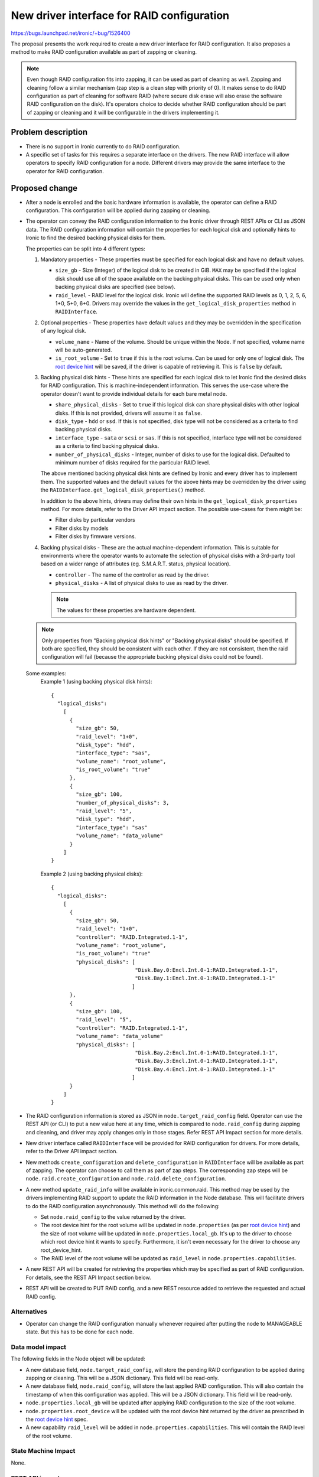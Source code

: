 ..
 This work is licensed under a Creative Commons Attribution 3.0 Unported
 License.

 http://creativecommons.org/licenses/by/3.0/legalcode

===========================================
New driver interface for RAID configuration
===========================================

https://bugs.launchpad.net/ironic/+bug/1526400

The proposal presents the work required to create a new driver interface for
RAID configuration.  It also proposes a method to make RAID configuration
available as part of zapping or cleaning.

.. note::
  Even though RAID configuration fits into zapping, it can be used as part of
  cleaning as well.  Zapping and cleaning follow a similar mechanism (zap
  step is a clean step with priority of 0). It makes sense to do RAID
  configuration as part of cleaning for software RAID (where secure disk erase
  will also erase the software RAID configuration on the disk).  It's operators
  choice to decide whether RAID configuration should be part of zapping or
  cleaning and it will be configurable in the drivers implementing it.

Problem description
===================

* There is no support in Ironic currently to do RAID configuration.

* A specific set of tasks for this requires a separate interface on the
  drivers.  The new RAID interface will allow operators to specify RAID
  configuration for a node.  Different drivers may provide the same interface
  to the operator for RAID configuration.

Proposed change
===============

* After a node is enrolled and the basic hardware information is available,
  the operator can define a RAID configuration. This configuration will be
  applied during zapping or cleaning.

* The operator can convey the RAID configuration information to the Ironic
  driver through REST APIs or CLI as JSON data. The RAID configuration
  information will contain the properties for each logical disk and
  optionally hints to Ironic to find the desired backing physical disks for
  them.

  The properties can be split into 4 different types:

  #. Mandatory properties - These properties must be specified for each logical
     disk and have no default values.

     - ``size_gb`` - Size (Integer) of the logical disk to be created in GiB.
       ``MAX`` may be specified if the logical disk should use all of the
       space available on the backing physical disks.  This can be used only
       when backing physical disks are specified (see below).
     - ``raid_level`` - RAID level for the logical disk. Ironic will define the
       supported RAID levels as 0, 1, 2, 5, 6, 1+0, 5+0, 6+0. Drivers may
       override the values in the ``get_logical_disk_properties`` method in
       ``RAIDInterface``.

  #. Optional properties - These properties have default values and
     they may be overridden in the specification of any logical disk.

     - ``volume_name`` - Name of the volume. Should be unique within the Node.
       If not specified, volume name will be auto-generated.
     - ``is_root_volume`` - Set to ``true`` if this is the root volume. Can be
       used for only one of logical disk. The `root device hint`_ will be
       saved, if the driver is capable of retrieving it. This is ``false``
       by default.

  #. Backing physical disk hints - These hints are specified for each logical
     disk to let Ironic find the desired disks for RAID configuration. This is
     machine-independent information.  This serves the use-case where the
     operator doesn't want to provide individual details for each bare metal
     node.

     - ``share_physical_disks`` - Set to ``true`` if this logical disk can
       share physical disks with other logical disks.  If this is not provided,
       drivers will assume it as ``false``.
     - ``disk_type`` - ``hdd`` or ``ssd``. If this is not specified, disk type
       will not be considered as a criteria to find backing physical disks.
     - ``interface_type`` - ``sata`` or ``scsi`` or ``sas``. If this is not
       specified, interface type will not be considered as a criteria to
       find backing physical disks.
     - ``number_of_physical_disks`` - Integer, number of disks to use for the
       logical disk. Defaulted to minimum number of disks required for the
       particular RAID level.

     The above mentioned backing physical disk hints are defined by
     Ironic and every driver has to implement them.  The supported values and
     the default values for the above hints may be overridden by the driver
     using the ``RAIDInterface.get_logical_disk_properties()`` method.

     In addition to the above hints, drivers may define their own hints in the
     ``get_logical_disk_properties`` method.  For more details, refer to the
     Driver API impact section. The possible use-cases for them might be:

     - Filter disks by particular vendors
     - Filter disks by models
     - Filter disks by firmware versions.

  #. Backing physical disks - These are the actual machine-dependent
     information.  This is suitable for environments where the operator wants
     to automate the selection of physical disks with a 3rd-party tool based
     on a wider range of attributes (eg. S.M.A.R.T. status, physical location).

     - ``controller`` - The name of the controller as read by the driver.
     - ``physical_disks`` - A list of physical disks to use as read by the
       driver.

     .. note::
       The values for these properties are hardware dependent.

  .. note::
    Only properties from "Backing physical disk hints" or
    "Backing physical disks" should be specified.  If both are specified,
    they should be consistent with each other.  If they are not consistent,
    then the raid configuration will fail (because the appropriate backing
    physical disks could not be found).

  Some examples:
    Example 1 (using backing physical disk hints)::

      {
        "logical_disks":
          [
            {
              "size_gb": 50,
              "raid_level": "1+0",
              "disk_type": "hdd",
              "interface_type": "sas",
              "volume_name": "root_volume",
              "is_root_volume": "true"
            },
            {
              "size_gb": 100,
              "number_of_physical_disks": 3,
              "raid_level": "5",
              "disk_type": "hdd",
              "interface_type": "sas"
              "volume_name": "data_volume"
            }
          ]
      }

    Example 2 (using backing physical disks)::

      {
        "logical_disks":
          [
            {
              "size_gb": 50,
              "raid_level": "1+0",
              "controller": "RAID.Integrated.1-1",
              "volume_name": "root_volume",
              "is_root_volume": "true"
              "physical_disks": [
                                 "Disk.Bay.0:Encl.Int.0-1:RAID.Integrated.1-1",
                                 "Disk.Bay.1:Encl.Int.0-1:RAID.Integrated.1-1"
                                ]
            },
            {
              "size_gb": 100,
              "raid_level": "5",
              "controller": "RAID.Integrated.1-1",
              "volume_name": "data_volume"
              "physical_disks": [
                                 "Disk.Bay.2:Encl.Int.0-1:RAID.Integrated.1-1",
                                 "Disk.Bay.3:Encl.Int.0-1:RAID.Integrated.1-1",
                                 "Disk.Bay.4:Encl.Int.0-1:RAID.Integrated.1-1"
                                ]
            }
          ]
      }


* The RAID configuration information is stored as JSON in
  ``node.target_raid_config`` field. Operator can use the REST API (or CLI)
  to put a new value here at any time, which is compared to
  ``node.raid_config`` during zapping and cleaning, and driver may apply
  changes only in those stages. Refer REST API Impact section for more details.

* New driver interface called ``RAIDInterface`` will be provided for RAID
  configuration for drivers. For more details, refer to the Driver API impact
  section.

* New methods ``create_configuration`` and ``delete_configuration`` in
  ``RAIDInterface`` will be available as part of zapping.  The operator can
  choose to call them as part of zap steps.  The corresponding zap steps will
  be ``node.raid.create_configuration`` and ``node.raid.delete_configuration``.

* A new method ``update_raid_info`` will be available in ironic.common.raid.
  This method may be used by the drivers implementing RAID support to update
  the RAID information in the Node database. This will facilitate drivers to do
  the RAID configuration asynchronously.  This method will do the following:

  + Set ``node.raid_config`` to the value returned by the driver.
  + The root device hint for the root volume will be updated in
    ``node.properties`` (as per `root device hint`_) and
    the size of root volume will be updated in ``node.properties.local_gb``.
    It's up to the driver to choose which root device hint it wants to specify.
    Furthermore, it isn't even necessary for the driver to choose any
    root_device_hint.
  + The RAID level of the root volume will be updated as ``raid_level`` in
    ``node.properties.capabilities``.

* A new REST API will be created for retrieving the properties which may be
  specified as part of RAID configuration. For details, see the REST API Impact
  section below.

* REST API will be created to PUT RAID config, and a new REST resource added
  to retrieve the requested and actual RAID config.


Alternatives
------------

* Operator can change the RAID configuration manually whenever required after
  putting the node to MANAGEABLE state. But this has to be done for each node.


Data model impact
-----------------

The following fields in the Node object will be updated:

* A new database field, ``node.target_raid_config``, will store the pending
  RAID configuration to be applied during zapping or cleaning. This will be a
  JSON dictionary. This field will be read-only.

* A new database field, ``node.raid_config``, will store the last applied RAID
  configuration. This will also contain the timestamp of when this
  configuration was applied. This will be a JSON dictionary. This field will be
  read-only.

* ``node.properties.local_gb`` will be updated after applying RAID
  configuration to the size of the root volume.

* ``node.properties.root_device`` will be updated with the root device hint
  returned by the driver as prescribed in the `root device hint`_ spec.

* A new capability ``raid_level`` will be added in
  ``node.properties.capabilities``. This will contain the RAID level of the
  root volume.


State Machine Impact
--------------------
None.

REST API impact
---------------

Two new REST API endpoints will be introduced as part of this change.

- To GET the RAID properties that can be defined and their possible values::

    GET /drivers/<driver>/raid/logical_disk_properties

  The operation will return the properties and a textual description of the
  possible values for each property::

    {
     'raid_level': 'RAID level for the logical disk. Supported values are
                    0, 1, 2, 5, 6, 1+0, 5+0, 6+0. Required.',
     'size_gb': 'Size of the logical disk in GiB. Required.',
     'disk_type': 'Disk Type. Supported values are `hdd` or `sdd`. Optional',
     .
     .
     .
     .
    }

- To set the target RAID configuration, a user will::

    PUT /v1/nodes/NNNN/states/raid

  with a BODY containing the JSON description of the RAID config.

  If accepted by the driver, this information will be stored in the
  ``node.target_raid_config`` field and exposed in the same manner as the power
  and provision states. In other words, it may be retrieved either within the
  detailed view of a ``node``, or by either of the following::

    GET /v1/nodes/NNNN
    GET /v1/nodes/NNNN/states

  .. note::
    It might also make sense to have GET /v1/nodes/NNNN/states/raid, but for
    maintaining consistency with power and provision, we allow only
    GET /v1/nodes/NNNN and GET /v1/nodes/NNNN/states.

If the driver doesn't support RAID configuration, then both API calls will
return HTTP 400 (Bad Request). Otherwise the API will return HTTP 200 (OK).


Client (CLI) impact
-------------------

A new option will be available in Ironic CLI for getting the properties which
may be specified as part of the RAID configuration::

   $ ironic node-raid-logical-disk-properties <node-uuid>


A new method will be added to set the target RAID properties

RPC API impact
--------------

Two new RPC APIs will be created.

- ``get_raid_logical_disk_properties`` - This method will be called in
  ``GET /drivers/<driver>/raid/logical_disk_properties``.

- ``set_target_raid_config`` - This method will be called in
  ``PUT /v1/nodes/NNNN/states/raid``.

Driver API impact
-----------------

A new ``RAIDInterface`` will be available for the drivers to allow them to
implement RAID configuration.  It will have the following methods:

  - ``create_configuration()`` - The driver implementation of the method
    has to read the request RAID configuration from ``node.target_raid_config``
    and create the RAID configuration on the bare metal. The driver
    implementations should throw error if ``node.target_raid_config`` is not
    set. The driver must ensure that ``ironic.common.raid.update_raid_info()``
    is called at the end of the process, in order to update the node's
    ``raid_config``. The implementation detail is up to the driver depending
    on the synchronicity/asynchronicity of the operation.

    The ``raid_config`` will include the following:

    + For each logical disk (in addition to the input passed):

      * ``controller`` - The name of the controller used for the logical disk
        as read by the driver.
      * ``physical_disks`` - A list containing the identifier for the
        physical disks used for the logical disk as read by the driver.
      * ``root_device_hint`` - A dictionary containing the root device hint to
        be used by Ironic to find the disk to which image is to be deployed.
        It's up to the driver to determine which root device hint it wants to
        provide.

    + A list of all the physical disks on the system with the following
      details:

      * ``controller`` - RAID controller for the physical disk.
      * ``id`` - ID for the physical disk as read the driver
      * ``disk_type`` - ``hdd`` or ``ssd``
      * ``interface_type`` - ``sas`` or ``sata`` or ``scsi``
      * ``size_gb``
      * ``state`` - State field states the current status of the physical disk.
        It can be one of:

        - ``active`` if disk is part of an array
        - ``ready`` if disk is ready to be part of a volume
        - ``failed`` if disk has encountered some error
        - ``hotspare`` if disk is hotspare and part of some array
        - ``offline`` if disk is not available for raid due to some other
          reason, but not failed
        - ``non_raid`` if disk is not part of raid and is directly visible


      The above details may be used for backing physical disk hints for later
      raid configurations.

      .. note::
        For a newly enrolled node or a node in which raid configuration was
        never done, the information about physical disks and controllers can
        be populated by hardware introspection. This is not in the scope of
        this spec.


    The function definition will be as follows::

      def create_configuration(task, create_root_volume=False,
                        create_nonroot_volumes=False):
          """Create RAID configuration on the node.

          This method creates the RAID configuration as read from
          node.target_raid_config.  This method
          by default will create all logical disks.

          :param task: TaskManager object containing the node.
          :param create_root_volume: Setting this to False indicates
              not to create root volume that is specified in the node's
              target_raid_config. Default value is True.
          :param create_nonroot_volumes: Setting this to False indicates
              not to create non-root volumes (all except the root volume) in
              the node's target_raid_config.  Default value is True.
          :returns: states.CLEANWAIT if RAID configuration is in progress
              asynchronously or None if it is complete.
          """

  - ``delete_configuration()`` - To delete the RAID configuration.

    The function definition will be as follows::

      def delete_configuration(task):
          """Delete RAID configuration on the node.

          :param task: TaskManager object containing the node.
          :returns: states.CLEANWAIT if deletion is in progress
              asynchronously or None if it is complete.
          """

  - ``validate()`` - To validate a RAID configuration. This will be called
    while validating the driver interfaces. This will read the target RAID
    configuration from node.properties.target_raid_config and call
    ``validate_raid_config`` to validate target RAID configuration.

    The function definition will be as follows::

      def validate(task):
          """Validates the RAID interface.

          :param task: TaskManager object containing the node.
          :raises: InvalidParameterValue, if RAID configuration is invalid.
          :raises: MissingParameterValue, if RAID configuration has some
              missing parameters.
          """

  - ``validate_raid_config()`` - To validate target RAID configuration.  This
    will be called during the RPC call ``set_target_raid_config()`` to validate
    target RAID configuration. It will also be called during ``validate()``.

    The function definition will be as follows::

      def validate_raid_config(task, raid_config):
          """Validates the given RAID configuration.

          :param task: TaskManager object containing the node.
          :param raid_config: The target RAID config to validate.
          :raises: InvalidParameterValue, if RAID configuration is invalid.
          """

  - ``get_logical_disk_properties()`` - To get the RAID properties that are
    defined by the driver.

    The function definition will be as follows::

      def get_logical_disk_properties():
          """Gets the RAID properties defined by the driver.

          :returns: A dictionary of properties and a textual description.
          """


After performing the RAID configuration (create or delete), the drivers
may call ``ironic.common.raid.update_raid_info()`` with the ``raid_config``.
The details about the method has been described above. The definition of the
method will look like below::

  def update_raid_info(node, raid_config):
      "Updates the necessary fields of the node after RAID configuration.

      This method updates the current RAID configuration in
      node.properties.raid_config.  If root device hint was passed,
      it will update node.properties.local_gb, node.properties.root_device_hint
      and node.properties.capabilities['raid_level'].

      :param node: a node object
      :param raid_config: The current RAID configuration on the bare metal
          node.
      """





Nova driver impact
------------------

None.

Security impact
---------------

None.

Other end user impact
---------------------

Users from Nova may choose the desired RAID level for the root volume by
using compute capabilities. For example::

  nova flavor-key ironic-test set capabilities:raid_level="1+0"

Scalability impact
------------------

None.

Performance Impact
------------------

RAID configuration may extend the time required for zapping or cleaning on the
nodes, but this is important for performance and reliability reasons.

Other deployer impact
---------------------

Operator can make use of ``node.raid.create_configuration`` and
``node.raid.delete_configuration`` as zap or clean tasks for doing RAID
management.

Developer impact
----------------

Developers may implement the ``RAIDInterface`` for respective drivers.

Implementation
==============

Assignee(s)
-----------

Primary assignee:
  rameshg87

Other contributors:
  ifarkas

Work Items
----------

+ Create REST API endpoints for RAID configuration.
+ Create ``RAIDInterface`` and create a fake implementation of
  ``RAIDInterface``.
+ Implement ``update_raid_info`` in ironic.common.raid.
+ Implement Ironic CLI changes.
+ Write unit tests.

Dependencies
============

* Root device hints - http://specs.openstack.org/openstack/ironic-specs/specs/kilo/root-device-hints.html
* Zapping of nodes - https://review.openstack.org/#/c/140826/

Testing
=======

* Unit tests will be added for the code.  A fake implementation of the
  ``RAIDInterface`` will be provided for testing purpose and this can be run
  as part of zapping.

* Tempest API coverage will be added, using the fake driver above.

* Each driver is responsible for providing the third party CI for testing the
  RAID configuration.


Upgrades and Backwards Compatibility
====================================

None.


Documentation Impact
====================

Documentation will be provided on how to configure a node for RAID.

References
==========

.. _`root device hint`: http://specs.openstack.org/openstack/ironic-specs/specs/kilo/root-device-hints.html

Other references:

* New Ironic provisioning state machine: http://specs.openstack.org/openstack/ironic-specs/specs/kilo/new-ironic-state-machine.html

* Support Zapping of Nodes: https://review.openstack.org/#/c/140826/

